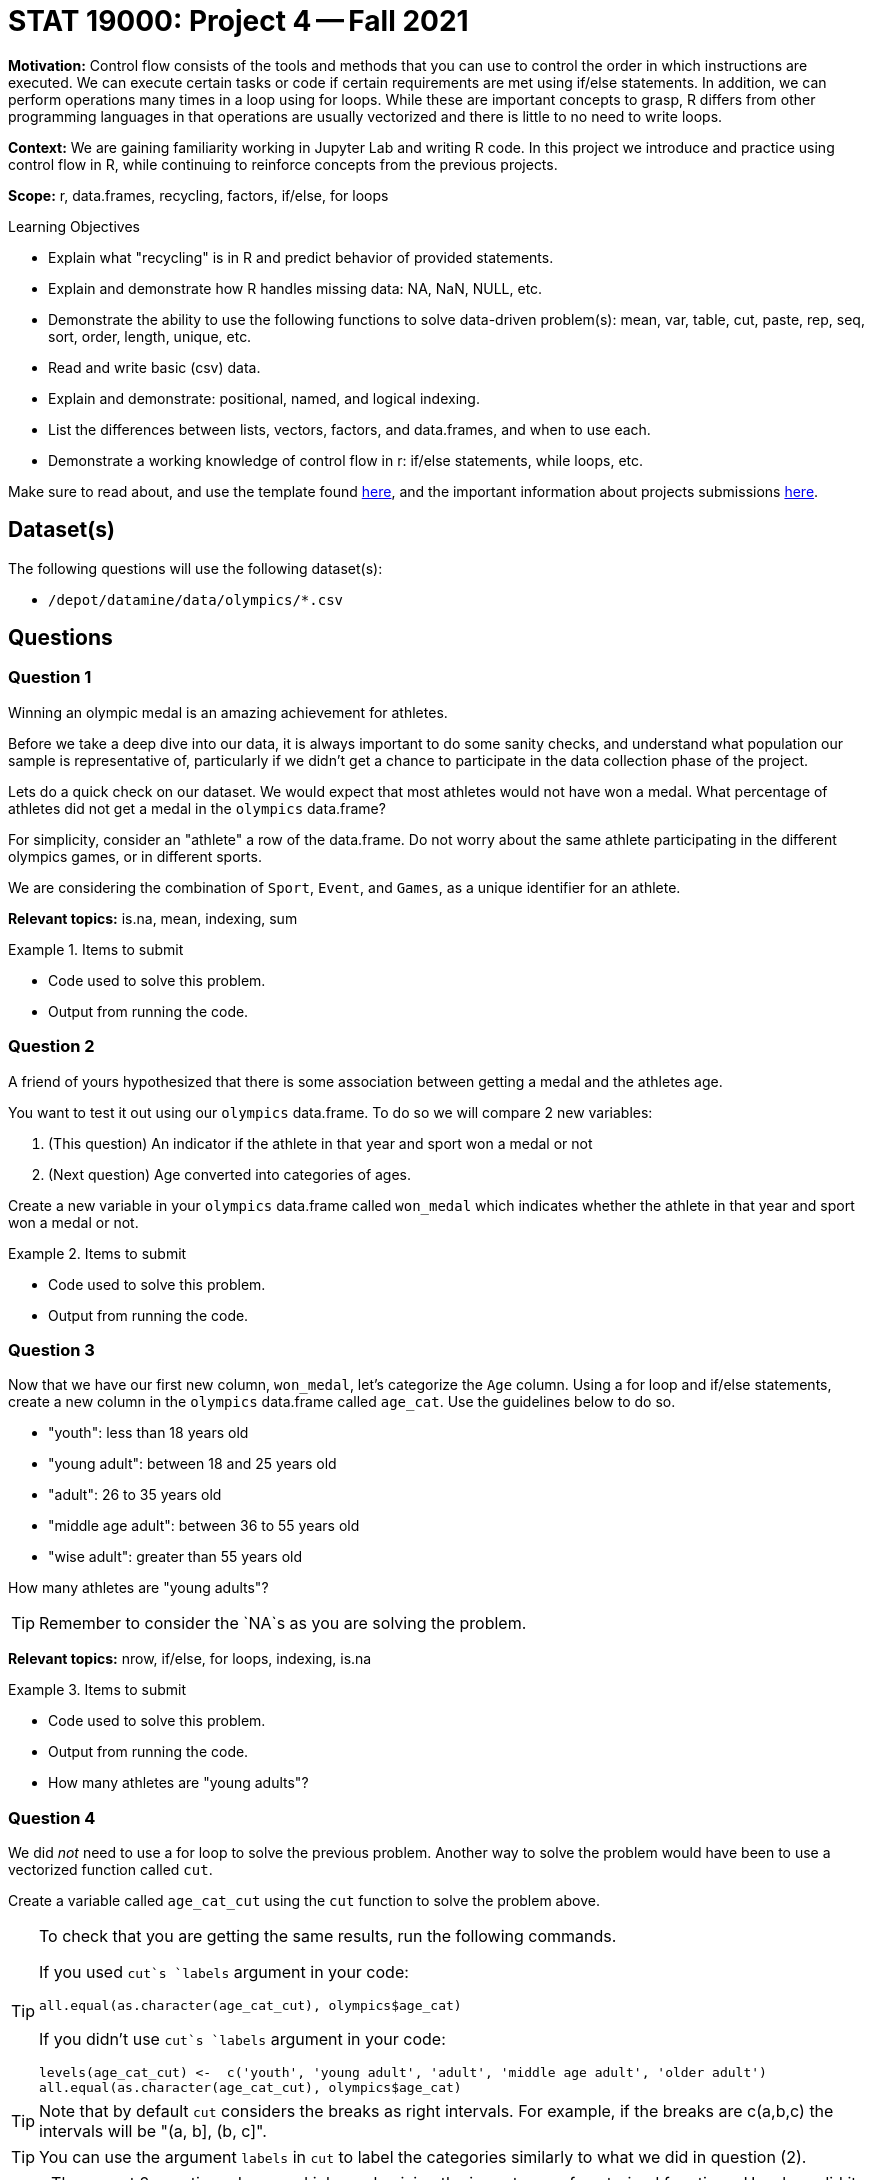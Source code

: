 = STAT 19000: Project 4 -- Fall 2021

**Motivation:** Control flow consists of the tools and methods that you can use to control the order in which instructions are executed. We can execute certain tasks or code if certain requirements are met using if/else statements. In addition, we can perform operations many times in a loop using for loops. While these are important concepts to grasp, R differs from other programming languages in that operations are usually vectorized and there is little to no need to write loops.

**Context:** We are gaining familiarity working in Jupyter Lab and writing R code. In this project we introduce and practice using control flow in R, while continuing to reinforce concepts from the previous projects.

**Scope:** r, data.frames, recycling, factors, if/else, for loops

.Learning Objectives
****
- Explain what "recycling" is in R and predict behavior of provided statements.
- Explain and demonstrate how R handles missing data: NA, NaN, NULL, etc.
- Demonstrate the ability to use the following functions to solve data-driven problem(s): mean, var, table, cut, paste, rep, seq, sort, order, length, unique, etc.
- Read and write basic (csv) data.
- Explain and demonstrate: positional, named, and logical indexing.
- List the differences between lists, vectors, factors, and data.frames, and when to use each.
- Demonstrate a working knowledge of control flow in r: if/else statements, while loops, etc.
****

Make sure to read about, and use the template found xref:templates.adoc[here], and the important information about projects submissions xref:submissions.adoc[here].

== Dataset(s)

The following questions will use the following dataset(s):

- `/depot/datamine/data/olympics/*.csv`

== Questions

=== Question 1

Winning an olympic medal is an amazing achievement for athletes. 

Before we take a deep dive into our data, it is always important to do some sanity checks, and understand what population our sample is representative of, particularly if we didn't get a chance to participate in the data collection phase of the project.

Lets do a quick check on our dataset. We would expect that most athletes would not have won a medal. What percentage of athletes did not get a medal in the `olympics` data.frame? 

For simplicity, consider an "athlete" a row of the data.frame. Do not worry about the same athlete participating in the different olympics games, or in different sports.

We are considering the combination of `Sport`, `Event`, and `Games`, as a unique identifier for an athlete.

**Relevant topics:** is.na, mean, indexing, sum 

.Items to submit
====
- Code used to solve this problem.
- Output from running the code.
====

=== Question 2

A friend of yours hypothesized that there is some association between getting a medal and the athletes age.

You want to test it out using our `olympics` data.frame. To do so we will compare 2 new variables: 

. (This question) An indicator if the athlete in that year and sport won a medal or not
. (Next question) Age converted into categories of ages. 

Create a new variable in your `olympics` data.frame called `won_medal` which indicates whether the athlete in that year and sport won a medal or not.

.Items to submit
====
- Code used to solve this problem.
- Output from running the code.
====

=== Question 3

Now that we have our first new column, `won_medal`, let's categorize the `Age` column. Using a for loop and if/else statements, create a new column in the `olympics` data.frame called `age_cat`. Use the guidelines below to do so.

- "youth": less than 18 years old
- "young adult": between 18 and 25 years old
- "adult": 26 to 35 years old
- "middle age adult": between 36 to 55 years old
- "wise adult": greater than 55 years old

How many athletes are "young adults"?

[TIP]
====
Remember to consider the `NA`s as you are solving the problem.
====

**Relevant topics:** nrow, if/else, for loops, indexing, is.na

.Items to submit
====
- Code used to solve this problem.
- Output from running the code.
- How many athletes are "young adults"?
====

=== Question 4

We did _not_ need to use a for loop to solve the previous problem. Another way to solve the problem would have been to use a vectorized function called `cut`. 

Create a variable called `age_cat_cut` using the `cut` function to solve the problem above.

[TIP]
====
To check that you are getting the same results, run the following commands.

If you used `cut`s `labels` argument in your code:

[source,r]
----
all.equal(as.character(age_cat_cut), olympics$age_cat)
----

If you didn't use `cut`s `labels` argument in your code:

[source,r]
----
levels(age_cat_cut) <-  c('youth', 'young adult', 'adult', 'middle age adult', 'older adult')
all.equal(as.character(age_cat_cut), olympics$age_cat)
----
====

[TIP]
====
Note that by default `cut` considers the breaks as right intervals. For example, if the breaks are c(a,b,c) the intervals will be "(a, b], (b, c]".
====

[TIP]
====
You can use the argument `labels` in `cut` to label the categories similarly to what we did in question (2). 
====

[NOTE]
====
These past 2 questions do a good job emphasizing the importance of vectorized functions. How long did it take you to run the solution to question (3) vs question (4)? If you find yourself looping through one or more columns one at a time, there is likely a better option.
====

**Relevant topics:** cut

.Items to submit
====
- Code used to solve this problem.
- Output from running the code.
====

=== Question 5

Now that we have the new columns in the `olympics` data.frame, look at the data and write down your conclusions. Is there some association between winning a medal and the athletes age?

There a couple of ways you can look at the data to make your conclusions. You can visualize using plots, using functions like `barplot`, and `pie`. Alternatively, you can use numeric summaries, like a table or table with proportions (`prop.table`). Regardless of the method used, explain your findings, and feel free to get creative!

[NOTE]
====
You do not need to use any special statistical test to make your conclusions. The goal of this question is to explore the data and think logically.
====

[TIP]
====
The argument `margin` may be useful if you use the `prop.table` function.
====

**Relevant topics:** barplot, pie, indexing, table, prop.table, balloonplot 

.Items to submit
====
- Code used to solve this problem.
- Output from running the code.
====

[WARNING]
====
_Please_ make sure to double check that your submission is complete, and contains all of your code and output before submitting. If you are on a spotty internet connection, it is recommended to download your submission after submitting it to make sure what you _think_ you submitted, was what you _actually_ submitted.
====